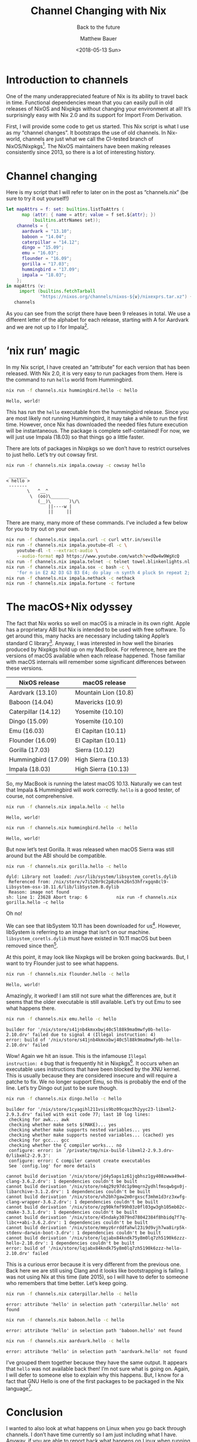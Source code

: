 #+TITLE: Channel Changing with Nix
#+SUBTITLE: Back to the future
#+AUTHOR: Matthew Bauer
#+EMAIL: mjbauer95@gmail.com
#+DATE: <2018-05-13 Sun>
#+HTML_HEAD: <link rel=stylesheet href="https://matthewbauer.us/style.css" />

* Introduction to channels

One of the many underappreciated feature of Nix is its ability to
travel back in time. Functional dependencies mean that you can easily
pull in old releases of NixOS and Nixpkgs without changing your
environment at all! It’s surprisingly easy with Nix 2.0 and its
support for Import From Derivation.

First, I will provide some code to get us started. This Nix script is
what I use as my “channel changes”. It bootstraps the use of old
channels. In Nix-world, channels are just what we call the CI-tested
branch of NixOS/Nixpkgs[fn:1]. The NixOS maintainers have been making
releases consistently since 2013, so there is a lot of interesting
history.

* Channel changing

Here is my script that I will refer to later on in the post
as “channels.nix” (be sure to try it out yourself!)

#+BEGIN_SRC nix :tangle channels.nix
let mapAttrs = f: set: builtins.listToAttrs (
      map (attr: { name = attr; value = f set.${attr}; })
          (builtins.attrNames set));
    channels = {
      aardvark = "13.10";
      baboon = "14.04";
      caterpillar = "14.12";
      dingo = "15.09";
      emu = "16.03";
      flounder = "16.09";
      gorilla = "17.03";
      hummingbird = "17.09";
      impala = "18.03";
    };
in mapAttrs (v:
     import (builtins.fetchTarball
             "https://nixos.org/channels/nixos-${v}/nixexprs.tar.xz") {})
   channels
#+END_SRC

As you can see from the script there have been 9 releases in total. We
use a different letter of the alphabet for each release, starting with
A for Aardvark and we are not up to I for Impala[fn:2].

* ‘nix run’ magic

In my Nix script, I have created an “attribute” for each version that
has been released. With Nix 2.0, it is very easy to run packages from
them. Here is the command to run =hello= world from Hummingbird.

#+BEGIN_SRC sh :results output :exports both :eval never-export
nix run -f channels.nix hummingbird.hello -c hello
#+END_SRC

#+RESULTS:
: Hello, world!

This has run the =hello= executable from the hummingbird release. Since
you are most likely not running Hummingbird, it may take a while to
run the first time. However, once Nix has downloaded the needed files
future execution will be instantaneous. The package is complete
self-contained! For now, we will just use Impala (18.03) so that
things go a little faster.

There are lots of packages in Nixpkgs so we don’t have to restrict
ourselves to just hello. Let’s try out cowsay first.

#+BEGIN_SRC sh :results output :exports both :eval never-export
nix run -f channels.nix impala.cowsay -c cowsay hello
#+END_SRC

#+RESULTS:
:  _______ 
: < hello >
:  ------- 
:         \   ^__^
:          \  (oo)\_______
:             (__)\       )\/\
:                 ||----w |
:                 ||     ||

There are many, many more of these commands. I’ve included a few below
for you to try out on your own.

#+BEGIN_SRC sh :results output :exports code :eval never-export
nix run -f channels.nix impala.curl -c curl wttr.in/seville
nix run -f channels.nix impala.youtube-dl -c \
    youtube-dl -t --extract-audio \
    --audio-format mp3 https://www.youtube.com/watch?v=dQw4w9WgXcQ
nix run -f channels.nix impala.telnet -c telnet towel.blinkenlights.nl 666
nix run -f channels.nix impala.sox -c bash -c \
    'for n in E2 A2 D3 G3 B3 E4; do play -n synth 4 pluck $n repeat 2; done'
nix run -f channels.nix impala.nethack -c nethack
nix run -f channels.nix impala.fortune -c fortune
#+END_SRC

* The macOS+Nix odyssey

The fact that Nix works so well on macOS is a miracle in its own
right. Apple has a proprietary ABI but Nix is intended to be used with
free software. To get around this, many hacks are necessary including
taking Apple’s standard C library[fn:3]. Anyway, I was interested in how
well the binaries produced by Nixpkgs hold up on my MacBook. For
reference, here are the versions of macOS available when each release
happened. Those familiar with macOS internals will remember some
significant differences between these versions.

| NixOS release       | macOS release        |
|---------------------+----------------------|
| Aardvark (13.10)    | Mountain Lion (10.8) |
| Baboon (14.04)      | Mavericks (10.9)     |
| Caterpillar (14.12) | Yosemite (10.10)     |
| Dingo (15.09)       | Yosemite (10.10)     |
| Emu (16.03)         | El Capitan (10.11)   |
| Flounder (16.09)    | El Capitan (10.11)   |
| Gorilla (17.03)     | Sierra (10.12)       |
| Hummingbird (17.09) | High Sierra (10.13)  |
| Impala (18.03)      | High Sierra (10.13)  |

So, my MacBook is running the latest macOS 10.13. Naturally we can
test that Impala & Hummingbird will work correctly. =hello= is a good
tester, of course, not comprehensive.

#+BEGIN_SRC sh :results output :exports both :eval never-export
nix run -f channels.nix impala.hello -c hello
#+END_SRC

#+RESULTS:
: Hello, world!

#+BEGIN_SRC sh :results output :exports both :eval never-export
nix run -f channels.nix hummingbird.hello -c hello
#+END_SRC

#+RESULTS:
: Hello, world!

But now let’s test Gorilla. It was released when macOS Sierra was
still around but the ABI should be compatible.

#+BEGIN_SRC sh :results output :exports both :eval never-export
nix run -f channels.nix gorilla.hello -c hello
#+END_SRC

#+RESULTS:
: dyld: Library not loaded: /usr/lib/system/libsystem_coretls.dylib
:  Referenced from: /nix/store/v7i520r9c2p8z6vk26n53hfrxgqn8cl9-Libsystem-osx-10.11.6/lib/libSystem.B.dylib
:  Reason: image not found
: sh: line 1: 23628 Abort trap: 6           nix run -f channels.nix gorilla.hello -c hello

Oh no!

We can see that libSystem 10.11 has been downloaded for us[fn:4].
However, libSystem is referring to an image that isn’t on our machine.
=libsystem_coretls.dylib= must have existed in 10.11 macOS but been
removed since then[fn:5].

At this point, it may look like Nixpkgs will be broken going
backwards. But, I want to try Flounder just to see what happens.

#+BEGIN_SRC sh :results output :exports both :eval never-export
nix run -f channels.nix flounder.hello -c hello
#+END_SRC

#+RESULTS:
: Hello, world!

Amazingly, it worked! I am still not sure what the differences are,
but it seems that the older executable is still available. Let’s try
out Emu to see what happens there.

#+BEGIN_SRC sh :results output :exports both :eval never-export
nix run -f channels.nix emu.hello -c hello
#+END_SRC

#+RESULTS:
: builder for '/nix/store/s41jnb4kmxxbwj40c5l88k9ma0mwfy0b-hello-2.10.drv' failed due to signal 4 (Illegal instruction: 4)
: error: build of '/nix/store/s41jnb4kmxxbwj40c5l88k9ma0mwfy0b-hello-2.10.drv' failed

Wow! Again we hit an issue. This is the infamouse =Illegal
instruction: 4= bug that is frequently hit in Nixpkgs[fn:6]. It occurs
when an executable uses instructions that have been blocked by the XNU
kernel. This is usually because they are considered insecure and will
require a patche to fix. We no longer support Emu, so this is probably
the end of the line. Let’s try Dingo out just to be sure though.

#+BEGIN_SRC sh :results output :exports both :eval never-export
nix run -f channels.nix dingo.hello -c hello
#+END_SRC

#+RESULTS:
: builder for '/nix/store/1cyagihl211vsis9bz09cqaz3h2yyc23-libxml2-2.9.3.drv' failed with exit code 77; last 10 log lines:
:  checking for awk... awk
:  checking whether make sets $(MAKE)... yes
:  checking whether make supports nested variables... yes
:  checking whether make supports nested variables... (cached) yes
:  checking for gcc... gcc
:  checking whether the C compiler works... no
:  configure: error: in `/private/tmp/nix-build-libxml2-2.9.3.drv-0/libxml2-2.9.3':
:  configure: error: C compiler cannot create executables
:  See `config.log' for more details
:  
: cannot build derivation '/nix/store/jd4y5aps1z61jqbhsz1gy408zwwa49w4-clang-3.6.2.drv': 1 dependencies couldn't be built
: cannot build derivation '/nix/store/n4q29z97dc1p9mqrn2ydhlfmsqwbgx0j-libarchive-3.1.2.drv': 1 dependencies couldn't be built
: cannot build derivation '/nix/store/vh2bh7gaw2m0rgxscf3mhm1d3rz3xwfg-clang-wrapper-3.6.2.drv': 1 dependencies couldn't be built
: cannot build derivation '/nix/store/zg90kfmf99h03z0fl03gw3gh105mb02c-cmake-3.3.1.drv': 1 dependencies couldn't be built
: cannot build derivation '/nix/store/45ndaky3079nd78042384f8hbidq7f7q-libc++abi-3.6.2.drv': 1 dependencies couldn't be built
: cannot build derivation '/nix/store/mmyz6rrddfahwl23i9d9vjh7wa8irp5k-stdenv-darwin-boot-3.drv': 1 dependencies couldn't be built
: cannot build derivation '/nix/store/lqjabx84kndk75y8m0lq7zh5190k6zzz-hello-2.10.drv': 1 dependencies couldn't be built
: error: build of '/nix/store/lqjabx84kndk75y8m0lq7zh5190k6zzz-hello-2.10.drv' failed

This is a curious error because it is very different from the previous
one. Back here we are still using Clang and it looks like
bootstrapping is failing. I was not using Nix at this time (late
2015), so I will have to defer to someone who remembers that time
better. Let’s keep going.

#+BEGIN_SRC sh :results output :exports both :eval never-export
nix run -f channels.nix caterpillar.hello -c hello
#+END_SRC

#+RESULTS:
: error: attribute 'hello' in selection path 'caterpillar.hello' not found

#+BEGIN_SRC sh :results output :exports both :eval never-export
nix run -f channels.nix baboon.hello -c hello
#+END_SRC

#+RESULTS:
: error: attribute 'hello' in selection path 'baboon.hello' not found

#+BEGIN_SRC sh :results output :exports both :eval never-export
nix run -f channels.nix aardvark.hello -c hello
#+END_SRC

#+RESULTS:
: error: attribute 'hello' in selection path 'aardvark.hello' not found

I’ve grouped them together because they have the same output. It
appears that =hello= was not available back then! I’m not sure what is
going on. Again, I will defer to someone else to explain why this
happens. But, I know for a fact that GNU Hello is one of the first
packages to be packaged in the Nix language[fn:7].

* Conclusion

I wanted to also look at what happens on Linux when you go back
through channels. I don’t have time currently so I am just including
what I have. Anyway, if you are able to report back what happens on
Linux when running these old channels, it would certainly be
interesting.

My main goal was to just share some useful things in Nix that I don’t
think many people outside of the core Nix community know about.
Documentation has gotten better recently but lots of times people like
to just read blog posts like this. Hopefully you got a feel for what
can be done in Nix.

[fn:1] The difference between NixOS & Nixpkgs can sometimes cause
confusion especially because they are hosted in the same repository.
We usually refer to NixOS for the Linux-specific distro and to Nixpkgs
for the cross-platform set of packages. Here I am referring to them
collectively.
[fn:2] The in-development version of NixOS/Nixpkgs will be a J for
Jackelope.
[fn:3] Apple’s C standard library is called libSystem. Note that
unlike Glibc & Musl it contains much, much more than what is needed to
compile simple C programs.
[fn:4] Note that the same libSystem is used for all of Nixpkgs to
peliminate having to do SDK detection. Eventually we will update this
to 10.12 or 10.13 but we prefer to stay a couple releases behind.
[fn:5] This is not a complete explanation, but the best I can do for
those not aware of the internals of Nixpkgs.
[fn:6] See GitHub issue [[https://github.com/NixOS/nixpkgs/issues/17372][#17372]].
[fn:7] See release [[https://github.com/NixOS/nixpkgs/tree/0.5][0.5]].

